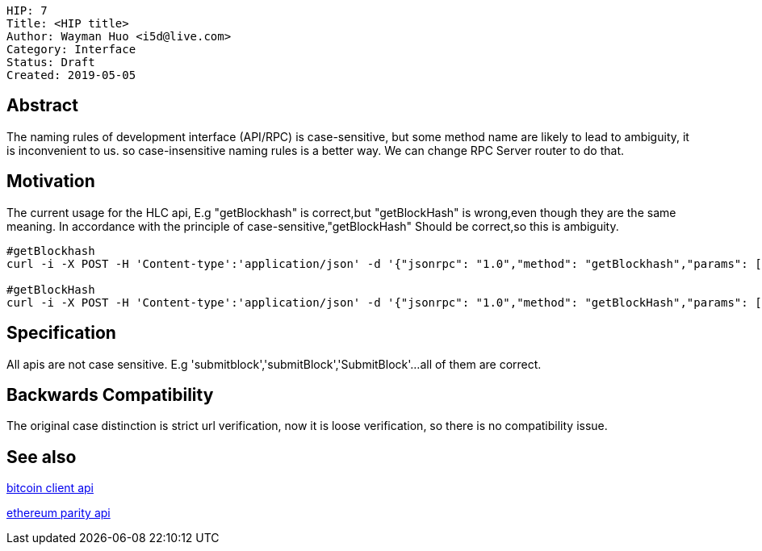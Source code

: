     HIP: 7
    Title: <HIP title>
    Author: Wayman Huo <i5d@live.com>
    Category: Interface
    Status: Draft
    Created: 2019-05-05


## Abstract
The naming rules of development interface (API/RPC) is case-sensitive, but some method name are likely to lead to ambiguity, it is inconvenient to us. so case-insensitive naming rules is a better way. We can change RPC Server router to do that. 

## Motivation
The current usage for the HLC api, E.g "getBlockhash" is correct,but "getBlockHash" is wrong,even though they are the same meaning. In accordance with the principle of case-sensitive,"getBlockHash" Should be correct,so this is ambiguity.
```sh
#getBlockhash
curl -i -X POST -H 'Content-type':'application/json' -d '{"jsonrpc": "1.0","method": "getBlockhash","params": [2],"id": 1}' http://127.0.0.1:8081

#getBlockHash
curl -i -X POST -H 'Content-type':'application/json' -d '{"jsonrpc": "1.0","method": "getBlockHash","params": [2],"id": 1}' http://127.0.0.1:8081
```


## Specification
All apis are not case sensitive. E.g 'submitblock','submitBlock','SubmitBlock'...all of them are correct.


## Backwards Compatibility
The original case distinction is strict url verification, now it is loose verification, so there is no compatibility issue.


## See also

https://en.bitcoin.it/wiki/Original_Bitcoin_client/API_calls_list[bitcoin client api]

https://wiki.parity.io/JSONRPC[ethereum parity api]

